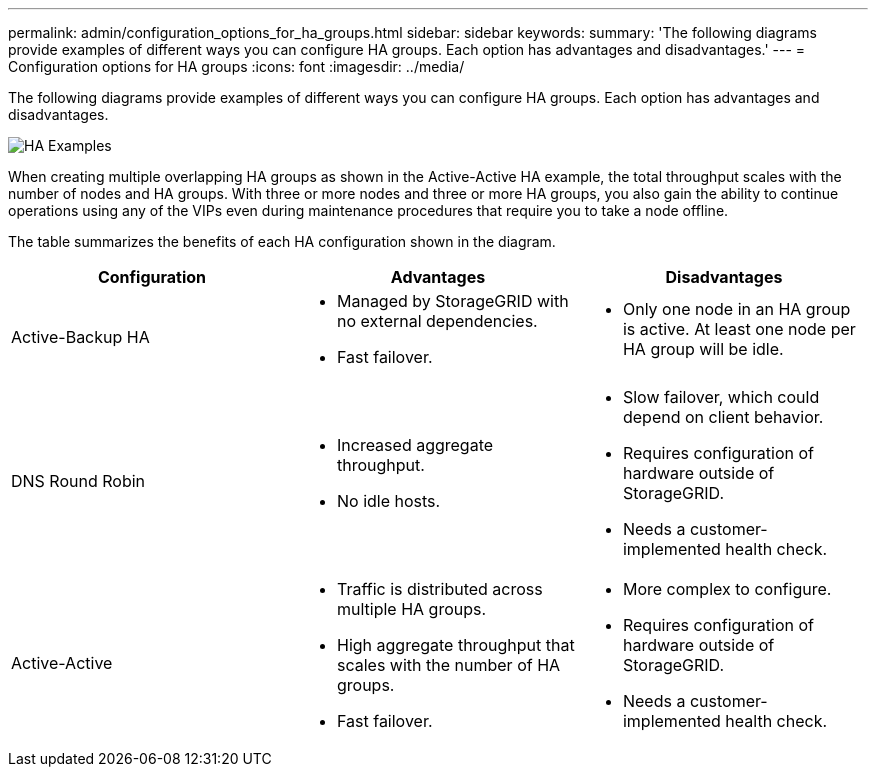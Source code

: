 ---
permalink: admin/configuration_options_for_ha_groups.html
sidebar: sidebar
keywords: 
summary: 'The following diagrams provide examples of different ways you can configure HA groups. Each option has advantages and disadvantages.'
---
= Configuration options for HA groups
:icons: font
:imagesdir: ../media/

[.lead]
The following diagrams provide examples of different ways you can configure HA groups. Each option has advantages and disadvantages.

image::../media/high_availability_examples.png[HA Examples]

When creating multiple overlapping HA groups as shown in the Active-Active HA example, the total throughput scales with the number of nodes and HA groups. With three or more nodes and three or more HA groups, you also gain the ability to continue operations using any of the VIPs even during maintenance procedures that require you to take a node offline.

The table summarizes the benefits of each HA configuration shown in the diagram. 

[cols="1a,1a,1a" options="header"]
|===
| Configuration| Advantages| Disadvantages
a|
Active-Backup HA
a|

* Managed by StorageGRID with no external dependencies.
* Fast failover.

a|

* Only one node in an HA group is active. At least one node per HA group will be idle.

a|
DNS Round Robin
a|

* Increased aggregate throughput.
* No idle hosts.

a|

* Slow failover, which could depend on client behavior.
* Requires configuration of hardware outside of StorageGRID.
* Needs a customer-implemented health check.

a|
Active-Active
a|

* Traffic is distributed across multiple HA groups.
* High aggregate throughput that scales with the number of HA groups.
* Fast failover.

a|

* More complex to configure.
* Requires configuration of hardware outside of StorageGRID.
* Needs a customer-implemented health check.

|===
